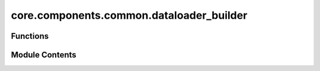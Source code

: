 core.components.common.dataloader_builder
=========================================

.. py:module:: core.components.common.dataloader_builder

.. autoapi-nested-parse::

   Copyright (c) Meta Platforms, Inc. and affiliates.

   This source code is licensed under the MIT license found in the
   LICENSE file in the root directory of this source tree.



Functions
---------

.. autoapisummary::

   core.components.common.dataloader_builder.get_dataloader


Module Contents
---------------

.. py:function:: get_dataloader(dataset: torch.utils.data.Dataset, batch_sampler_fn: callable, collate_fn: callable, num_workers) -> torch.utils.data.DataLoader

